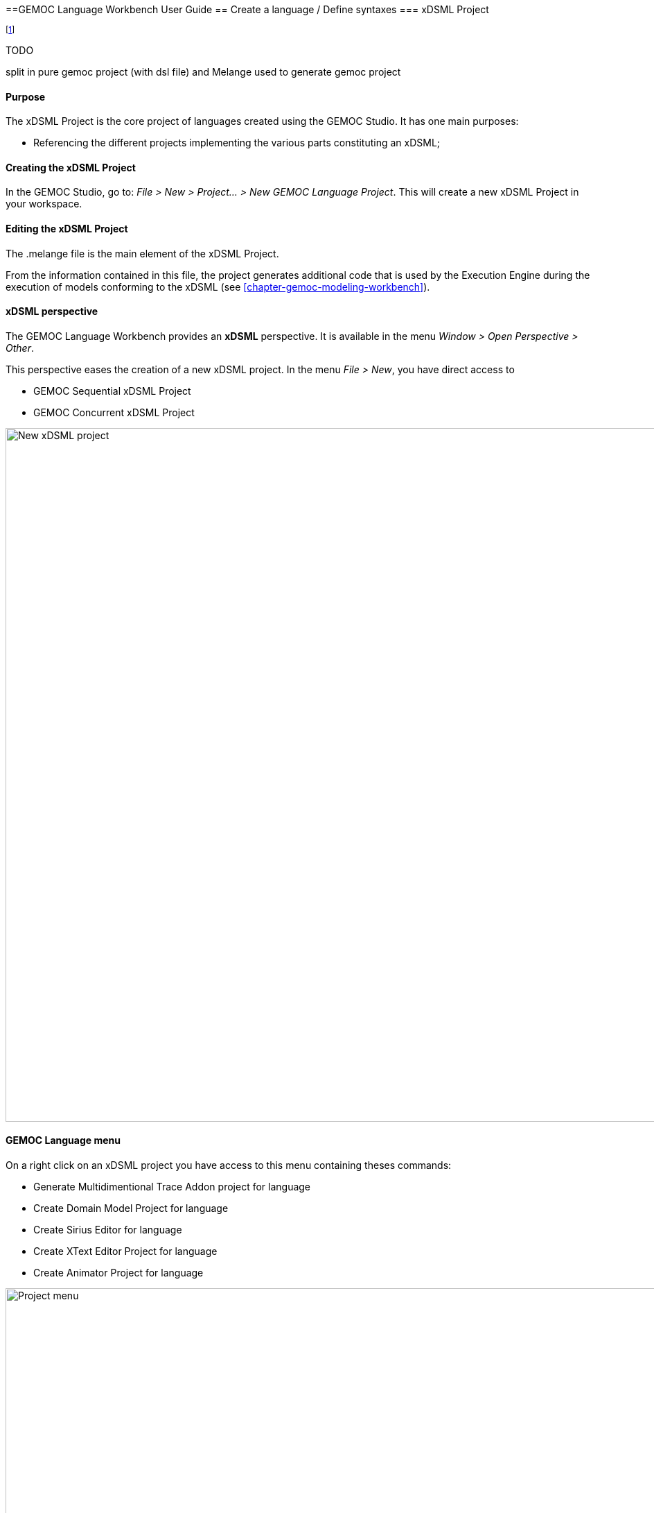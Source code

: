 ////////////////////////////////////////////////////////////////
//	Reproduce title only if not included in master documentation
////////////////////////////////////////////////////////////////
ifndef::includedInMaster[]
==GEMOC Language Workbench User Guide
== Create a language / Define syntaxes
=== xDSML Project
endif::[]


footnote:[asciidoc source of this page:  https://github.com/eclipse/gemoc-studio/tree/master/docs/org.eclipse.gemoc.studio.doc/src/main/asciidoc/userguide/lw_CreateGEMOCProject_headContent.asciidoc.]

.TODO
********
split in pure gemoc project (with dsl file) and Melange used to generate gemoc project
********

==== Purpose
The xDSML Project is the core project of languages created using the GEMOC Studio. It has one main purposes:

* Referencing the different projects implementing the various parts constituting an xDSML;

==== Creating the xDSML Project
In the GEMOC Studio, go to: _File > New > Project... > New GEMOC Language Project_. This will create a new xDSML Project in your workspace.

==== Editing the xDSML Project
The .melange file is the main element of the xDSML Project.

From the information contained in this file, the project generates additional code that is used by the Execution Engine during the execution of models conforming to the xDSML (see <<chapter-gemoc-modeling-workbench>>).

==== xDSML perspective
The GEMOC Language Workbench provides an *xDSML* perspective.
It is available in the menu _Window > Open Perspective > Other_.

This perspective eases the creation of a new xDSML project.
In the menu _File > New_, you have direct access to

* GEMOC Sequential xDSML Project
* GEMOC Concurrent xDSML Project

image::images/userguide/workbench/language/newProject.png[New xDSML project,1000]

==== GEMOC Language menu
On a right click on an xDSML project you have access to this menu containing theses commands:

- Generate Multidimentional Trace Addon project for language
- Create Domain Model Project for language
- Create Sirius Editor for language
- Create XText Editor Project for language
- Create Animator Project for language

image::images/userguide/workbench/language/project_menu.png[Project menu,1000]

==== Melange menu
On a right click on a .melange file you have access to this menu containing theses commands:

Generate All::
  Generate Language Runtime, Adapters, Interfaces and Plugin.xml
Clean All::
  Delete generated artifacts
Generate Language Runtime::
  Generate new Eclipse projects for Languages that inherit or with multiple *syntax*. A new project contains the .ecore merging the multiple Domain models of the Language. It also contains copies of inherited Aspects but applying on the new .ecore file (which has classes in another namespace).
Generate Adapters::
  Generates adaptation classes to see a model as an instance of a compatible Language. (experimental)
Generate Interfaces::
  Generate the ModelTypes as .ecore file. It represents the merge of Domain models and semantics of the Language.
Generate Plugin.xml::
  Generate extension points in the plugin.xml file. They are used by the Modelling Workbench to get informations about defined Languages.

image::images/userguide/workbench/language/melange_menu.png[Project menu,1000]

[[section-melange-editor]]
==== Melange editor

Melange is a Language designing tool. Through a .melange file you can define a Language as an assembly of abstract syntaxes with operational semantics and also as a composition of Languages.
To do so, Melange is provided with a textual Languages editor.

===== Syntax
A .melange file start with

[source,melange]
package your.language.namespace

and contains a list of Language definitions starting with the keyword *language*.

.a basic Language
[source,melange]
----
package org.eclipse.gemoc.sample.tfsm.xdsml

language Tfsm {
	
	/*
	 * Declare abstract syntax
	 */
	syntax "platform:/resource/org.eclipse.gemoc.sample.tfsm.plaink3.model/model/tfsm.ecore"
	
	/*
	 * Set name of the ModelType (ie: the type of this language)
	 */
	exactType TfsmMT
}
----

A Language definition accept theses keywords:

syntax::
  Link your language to your Domain Model. The path to your model follows the Eclipse platform URLs convention:
"platform:/resource/<name of your EMF project>/<path to the .ecore file>"
with::
  Link the DSA project to your language. *with* is followed by the name of a Java class. Melange support wildcard character for this operator. Typing in your language 'with some.package.name.*' will import all classes under this namespace.
ecl::
  Link your language to your ECL project. The intended format for the path to your .ecl file is:
"<name of your ECL project>/<path to the .ecl file>"
inherits::
  The keyword *inherits* allows you to define a Language as an extension of another. It means the abstract syntax and the semantics of the inherited Language are copied in your Language.

[NOTE]
====
Your xDSML project need a dependency to your DSA project. Check the Require-Bundle section in the MANIFEST.MF if the Melange editor can't see the used Aspect.
====

.a Language with semantic
[source,melange]
----
package org.eclipse.gemoc.sample.tfsm.xdsml

language Tfsm {
	
	/*
	 * Declare abstract syntax
	 */
	syntax "platform:/resource/org.eclipse.gemoc.sample.tfsm.plaink3.model/model/tfsm.ecore"
	
	/*
	 * Declare DSA
	 */
	with org.eclipse.gemoc.sample.tfsm.plaink3.dsa.TFSMAspect
	with org.eclipse.gemoc.sample.tfsm.plaink3.dsa.TFSMVisitorAspect
	with org.eclipse.gemoc.sample.tfsm.plaink3.dsa.FSMEventAspect
	with org.eclipse.gemoc.sample.tfsm.plaink3.dsa.FSMClockAspect
	with org.eclipse.gemoc.sample.tfsm.plaink3.dsa.FSMClockVisitorAspect
	with org.eclipse.gemoc.sample.tfsm.plaink3.dsa.StateAspect
	with org.eclipse.gemoc.sample.tfsm.plaink3.dsa.StateVisitorAspect
	with org.eclipse.gemoc.sample.tfsm.plaink3.dsa.TransitionAspect
	with org.eclipse.gemoc.sample.tfsm.plaink3.dsa.TransitionVisitorAspect
	with org.eclipse.gemoc.sample.tfsm.plaink3.dsa.GuardVisitorAspect
	with org.eclipse.gemoc.sample.tfsm.plaink3.dsa.TemporalGuardVisitorAspect
	with org.eclipse.gemoc.sample.tfsm.plaink3.dsa.EventGuardVisitorAspect
	with org.eclipse.gemoc.sample.tfsm.plaink3.dsa.TimedSystemAspect
	with org.eclipse.gemoc.sample.tfsm.plaink3.dsa.TimedSystemVisitorAspect
	
	/*
	 * Set name of the ModelType (ie: the type of this language)
	 */
	exactType TfsmMT
}
----

===== Content assist

You can press Ctrl+Space to have a content assist in the Melange editor.

* In *language* { ... }

-- Create a Domain Model Project --::
  Create a new EMF project and upadte the *syntax* of your language.
-- Create a DSA Project --::
  Create an new K3 project. Based on the *syntax* of your language, it automatically create Aspects for each class of your Domain.
  Theses Aspects are also added in your Language.
-- Import existing DSA project --::
  Automatically imports all Aspects from a K3 project

image::images/userguide/workbench/language/assist_language.png[Language content assist]

* After *syntax*

Display the list of available .ecore in your workspace and update *syntax* with the path to the selection.

image::images/userguide/workbench/language/assist_syntax.png[Syntax content assist]

* After *with*

Display the list of accessible Java classes from your project dependencies. K3 Aspects are displayed first.

image::images/userguide/workbench/language/assist_with.png[With content assist]

* After *ecl*

Display the list of available .ecl in your workspace and update *ecl* with the path to the selection.

image::images/userguide/workbench/language/assist_ecl.png[Ecl content assist]

===== Outline

The outline view is available when you open a .melange file. It gives an overview of the file content.

image::images/userguide/workbench/language/outline.png[Outline view,600]

===== Plugin.xml

The plugin.xml file is the link between the Languages and the Modelling Workbench.
It is mainly composed of two extension points:

- GEMOC extension point: *"org.eclipse.gemoc.gemoc_language_workbench.sequential.xdsml"*
- Melange extension point: *"fr.inria.diverse.melange.language"*

Gemoc extension points declare Languages availables in the Modelling Workbench. It also give the class able to load models for each Language.

.GEMOC language
[source,xml]
----
<extension point="org.eclipse.gemoc.gemoc_language_workbench.sequential.xdsml">
<XDSML_Definition
modelLoader_class="org.eclipse.gemoc.executionframework.extensions.sirius.modelloader.DefaultModelLoader" 
name="org.eclipse.gemoc.sample.tfsm.xdsml.Tfsm" 
xdsmlFilePath="/org.eclipse.gemoc.sample.tfsm.plaink3.xdsml/bin/org/eclipse/gemoc/sample/tfsm/xdsml/Main.melange"
>
----

Melange extension points declare semantic of Languages as list of Domain model classes associated to their K3 Aspects.
It also gives the available entry points for the execution, which are the Aspects methods tagged with @Main.

.Melange Language
[source,xml]
----
<extension point="fr.inria.diverse.melange.language">
<language
aspects="FSMClock:org.eclipse.gemoc.sample.tfsm.plaink3.dsa.FSMClockAspect,org.eclipse.gemoc.sample.tfsm.plaink3.dsa.FSMClockVisitorAspect;..." 
entryPoints="org.eclipse.gemoc.sample.tfsm.plaink3.dsa.TimedSystemAspect.main(org.eclipse.gemoc.sample.tfsm_plaink3.TimedSystem)" 
exactType="org.eclipse.gemoc.sample.tfsm.xdsml.TfsmMT" 
id="org.eclipse.gemoc.sample.tfsm.xdsml.Tfsm" 
uri="http://tfsmmt/"
>
----

[NOTE]
====
*<XDSML_Definition name>* have to be equal to *<language id>*
====
